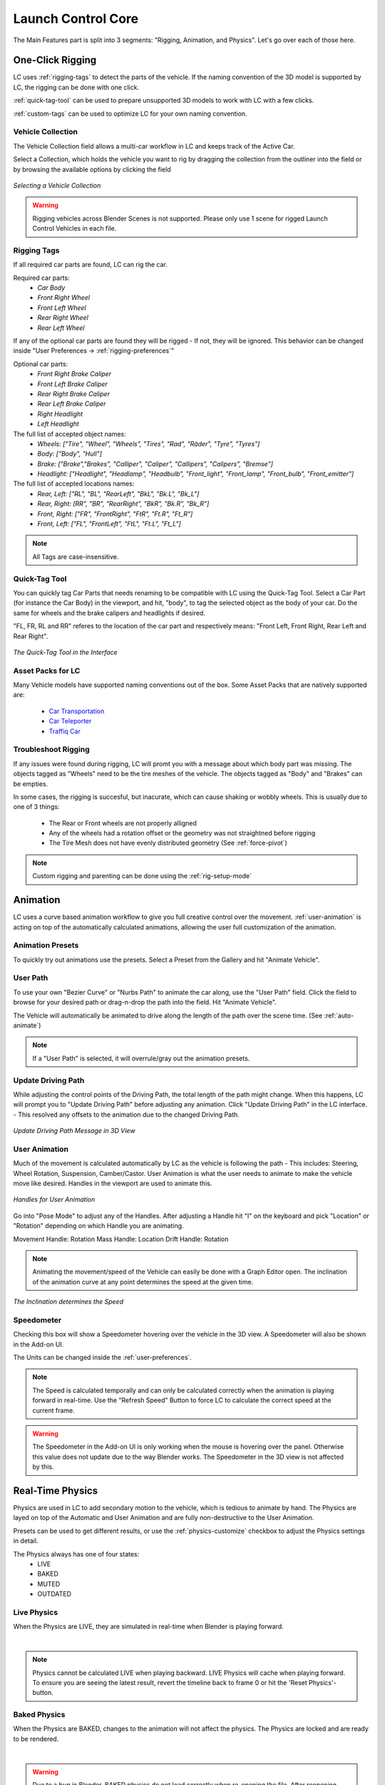 Launch Control Core
===================================
The Main Features part is split into 3 segments: "Rigging, Animation, and Physics".
Let's go over each of those here.

.. _rigging:
One-Click Rigging
------
LC uses :ref:`rigging-tags` to detect the parts of the vehicle. If the naming convention of the 3D model is supported by LC, the rigging can be done with one click. 

:ref:`quick-tag-tool` can be used to prepare unsupported 3D models to work with LC with a few clicks.

:ref:`custom-tags` can be used to optimize LC for your own naming convention.


.. _vehicle-collection:
Vehicle Collection
^^^^^^^^^^

The Vehicle Collection field allows a multi-car workflow in LC and keeps track of the Active Car.

Select a Collection, which holds the vehicle you want to rig by dragging the collection from the outliner into the field or by browsing the available options by clicking the field

..  figure:: gif/DOC_Select_Car_GIF.gif
    :alt: Select Car GIF
    :class: with-shadow
    :width: 600px
    :align: center
    
    *Selecting a Vehicle Collection* 

.. warning::
    Rigging vehicles across Blender Scenes is not supported. Please only use 1 scene for rigged Launch Control Vehicles in each file.

.. info::
    Avoid Copy/Pasting, Appending or Linking Vehicles that are rigged using Launch Control. If you want to move a vehicle to a new file, unrig the vehicle and rig it again in the destination file.

.. _rigging-tags:
Rigging Tags
^^^^^^^^^^


If all required car parts are found, LC can rig the car.

Required car parts:
    * *Car Body*
    * *Front Right Wheel*
    * *Front Left Wheel*
    * *Rear Right Wheel*
    * *Rear Left Wheel*


If any of the optional car parts are found they will be rigged - If not, they will be ignored. This behavior can be changed inside "User Preferences -> :ref:`rigging-preferences`"

Optional car parts:
    * *Front Right Brake Caliper*
    * *Front Left Brake Caliper*
    * *Rear Right Brake Caliper*
    * *Rear Left Brake Caliper*
    * *Right Headlight*
    * *Left Headlight*


The full list of accepted object names:
    * *Wheels:   ["Tire", "Wheel", "Wheels", "Tires", "Rad", "Räder", "Tyre", "Tyres"]*
    * *Body:   ["Body", "Hull"]*
    * *Brake:   ["Brake","Brakes", "Calliper", "Caliper", "Callipers", "Calipers", "Bremse"]*
    * *Headlight:   ["Headlight", "Headlamp", "Headbulb", "Front_light", "Front_lamp", "Front_bulb", "Front_emitter"]*


The full list of accepted locations names:
    * *Rear, Left:   ["RL", "BL", "RearLeft", "BkL", "Bk.L", "Bk_L"]*
    * *Rear, Right:   [RR", "BR", "RearRight", "BkR", "Bk.R", "Bk_R"]*
    * *Front, Right:   ["FR", "FrontRight", "FtR", "Ft.R", "Ft_R"]*
    * *Front, Left:   ["FL", "FrontLeft", "FtL", "Ft.L", "Ft_L"]*

.. note::
   All Tags are case-insensitive.


.. _quick-tag-tool:
Quick-Tag Tool
^^^^^^^^^^
You can quickly tag Car Parts that needs renaming to be compatible with LC using the Quick-Tag Tool. Select a Car Part (for instance the Car Body) in the viewport, and hit, "body", to tag the selected object as the body of your car. Do the same for wheels and the brake calipers and headlights if desired. 

"FL, FR, RL and RR" referes to the location of the car part and respectively means: "Front Left, Front Right, Rear Left and Rear Right".

..  figure:: img/IMG_QUICK_TAG_TOOL.jpg
    :alt: Quick-Tag Tool
    :class: with-shadow
    :width: 350px
    :align: center
    
    *The Quick-Tag Tool in the Interface* 


.. _native_lc_support:
Asset Packs for LC
^^^^^^^^^^
Many Vehicle models have supported naming conventions out of the box.
Some Asset Packs that are natively supported are:
    * `Car Transportation <https://blendermarket.com/products/transportation>`_
    * `Car Teleporter <https://blendermarket.com/products/car-teleporter>`_
    * `Traffiq Car <https://blendermarket.com/products/car-library-traffiq-vehicles-for-blender>`_


.. _troubleshoot_rigging:
Troubleshoot Rigging
^^^^^^^^^^

If any issues were found during rigging, LC will promt you with a message about which body part was missing.
The objects tagged as "Wheels" need to be the tire meshes of the vehicle. The objects tagged as "Body" and "Brakes" can be empties.

In some cases, the rigging is succesful, but inacurate, which can cause shaking or wobbly wheels.
This is usually due to one of 3 things:
    * The Rear or Front wheels are not properly alligned
    * Any of the wheels had a rotation offset or the geometry was not straightned before rigging
    * The Tire Mesh does not have evenly distributed geometry (See :ref:`force-pivot`)

.. note::
    Custom rigging and parenting can be done using the :ref:`rig-setup-mode`


.. _animation
Animation
------
LC uses a curve based animation workflow to give you full creative control over the movement. :ref:`user-animation` is acting on top of the automatically calculated animations, allowing the user full customization of the animation.


.. _animation-presets:
Animation Presets
^^^^^^
To quickly try out animations use the presets. Select a Preset from the Gallery and hit "Animate Vehicle".

.. _user-path:
User Path
^^^^^^
To use your own "Bezier Curve" or "Nurbs Path" to animate the car along, use the "User Path" field.
Click the field to browse for your desired path or drag-n-drop the path into the field. Hit "Animate Vehicle".

The Vehicle will automatically be animated to drive along the length of the path over the scene time. (See :ref:`auto-animate`)

.. note::
    If a "User Path" is selected, it will overrule/gray out the animation presets.

.. _update-driving-path:
Update Driving Path
^^^^^^
While adjusting the control points of the Driving Path, the total length of the path might change.
When this happens, LC will prompt you to "Update Driving Path" before adjusting any animation.
Click "Update Driving Path" in the LC interface. - This resolved any offsets to the animation due to the changed Driving Path.

..  figure:: img/IMG_UpdateDrivingPath.jpg
    :alt: Update Driving Path
    :class: with-shadow
    :width: 350px
    :align: center
    
    *Update Driving Path Message in 3D View* 

.. _user-animation:
User Animation
^^^^^^
Much of the movement is calculated automatically by LC as the vehicle is following the path - This includes: Steering, Wheel Rotation, Suspension, Camber/Castor.
User Animation is what the user needs to animate to make the vehicle move like desired. Handles in the viewport are used to animate this.

..  figure:: img/IMG_UserAnim.png
    :alt: User Animation
    :class: with-shadow
    :width: 350px
    :align: center
    
    *Handles for User Animation* 

Go into "Pose Mode" to adjust any of the Handles.
After adjusting a Handle hit "I" on the keyboard and pick "Location" or "Rotation" depending on which Handle you are animating.

Movement Handle: Rotation
Mass Handle: Location
Drift Handle: Rotation

.. note::
    Animating the movement/speed of the Vehicle can easily be done with a Graph Editor open. The inclination of the animation curve at any point determines the speed at the given time.

..  figure:: img/IMG_speed.png
    :alt: Speed Animation
    :class: with-shadow
    :width: 350px
    :align: center
    
    *The Inclination determines the Speed* 


.. _speedometer:
Speedometer
^^^^^^

Checking this box will show a Speedometer hovering over the vehicle in the 3D view. A Speedometer will also be shown in the Add-on UI.

The Units can be changed inside the :ref:`user-preferences`.

.. note::
    The Speed is calculated temporally and can only be calculated correctly when the animation is playing forward in real-time. Use the "Refresh Speed" Button to force LC to calculate the correct speed at the current frame.

.. warning::
    The Speedometer in the Add-on UI is only working when the mouse is hovering over the panel. Otherwise this value does not update due to the way Blender works. The Speedometer in the 3D view is not affected by this.


.. _real-time-physics:
Real-Time Physics
------

Physics are used in LC to add secondary motion to the vehicle, which is tedious to animate by hand.
The Physics are layed on top of the Automatic and User Animation and are fully non-destructive to the User Animation.

Presets can be used to get different results, or use the :ref:`physics-customize` checkbox to adjust the Physics settings in detail.

.. note::
The Physics always has one of four states:
    * LIVE
    * BAKED
    * MUTED
    * OUTDATED

.. _live-physics:
Live Physics
^^^^^^

When the Physics are LIVE, they are simulated in real-time when Blender is playing forward.

..  image:: img/IMG_LivePhysics.jpg
    :alt: Enable Physics
    :class: with-shadow
    :width: 300px
    :align: center

|

.. note::
    Physics cannot be calculated LIVE when playing backward.
    LIVE Physics will cache when playing forward. To ensure you are seeing the latest result, revert the timeline back to frame 0 or hit the 'Reset Physics'-button.

.. _baked-physics:
Baked Physics
^^^^^^

When the Physics are BAKED, changes to the animation will not affect the physics. The Physics are locked and are ready to be rendered.

..  image:: img/IMG_BakedPhysics.jpg
    :alt: Enable Physics
    :class: with-shadow
    :width: 300px
    :align: center

|

.. warning::
    Due to a bug in Blender, BAKED physics do not load correctly when re-opening the file. After reopening, you would need to bake the physics again.

.. _muted-physics:
Muted Physics
^^^^^^

When the Physics are MUTED, the baked physics motion is kept, but disabled temporarily. The vehicle will only have the motion from the animation. Hit the Unmute button to show the baked physics motion again.

.. _outdated-physics:
Outdated Physics
^^^^^^

When the Physics are OUTDATED, they have been baked, but changes in the scene or the physics settings have made the bake invalid or outdated. Please bake the physics again if this is the case.


.. _physics-customize:
Customize
^^^^^^

By checking to "Customize" box, a list of sliders will be revealed.
These sliders can be used to adjust the parameters used when simulating the physics. If the Physics are Baked, you would need to re-bake to see the result of the change. 

..  figure:: img/IMG_PhysicsCustom.jpg
    :alt: Custom Physics
    :class: with-shadow
    :width: 350px
    :align: center
    
    *Physics can be customized in the Interface* 

**Spring Hardness:**
    * *The 'Tightness/Hardness' of the Spring. Increase this to have the Spring be harder and respond faster (Feeling of a light vehicle or road/track vehicle), decrease this to make the Spring respond slower and feel softer (Feeling of a heavy offroad vehicle).*

**Spring Damping:**
    * *How quickly the spring stops moving after an impact. A low value makes the spring wobble for a long time after an impulse.*

**Smoothing:**
    * *Adds extra smoothing to the ride. Makes the response slower and dampens more of the forces. Equivilant to Decreasing 'Hardness' and Increasing 'Dampening' at the same time.*

**Simulate Gravity:**
    * *Let the physics take care of the Gravity when the vehicle is in the air. When 'ON' the vehicle might deviate more from the Driving Path during jumps. When 'OFF' the car will stick 'tightly' to the path, even if it would be physically impossible - This is useful for making the car do loops or running over a bumpy road in a controlled manner*

**Auto Level:**
    * *During airtime, the vehicle can start to nose-dive or pitch backwards. Using Auto Level, you can bias the physics toward keeping the vehicle level rather than pitching or rolling.*

**Vehicle Mass:**
    * *Similar to 'Spring Hardness', affects how much the car is affected by impacts from the road. Increase this to make the bumps and landings have less impact on the body motion of the vehicle and vice-versa.*

**Spring Offset:**
    * *Fine-tune the physics Suspension Height. This is only affecting the car when physics are turned on.*

.. warning::
    When "Spring Offset" is set too high, the car will keep bouncing. 





.. _postfx:
PostFX
^^^^^^

To make it easier to art direct the Physics, use the PostFX to adjust the influence of the Physics on each Axis of Rotation and Location. PostFX can be animated as well.

Body Forces:

    Pitch, Yaw, Roll:
        * *The physics influence on the body of the car in each of the 3 rotation axis.*

    Up/Down: 
        * *The physics influence on the up/down movement of the body of the car.*
|
Wheel Forces:

    Up/Down:
        * *How much an impact from the ground affects the wheels up/down movement. (During jumps or when running over bumps)*
       
    Tire Pressure:
        * *How much the tires are allowed to clip through the floor (To simulate low pressure inside the tires when they have a hard impact with the ground).*

